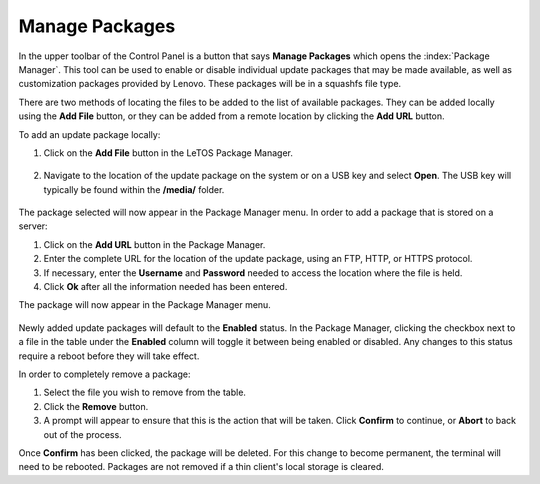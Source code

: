 .. index::
   single: Packages
   
.. _packages-reference:

Manage Packages
---------------

In the upper toolbar of the Control Panel is a button that says **Manage
Packages** which opens the :index:`Package Manager`. This tool can be used to
enable or disable individual update packages that may be made available,
as well as customization packages provided by Lenovo. These packages
will be in a squashfs file type.

There are two methods of locating the files to be added to the list of
available packages. They can be added locally using the **Add File**
button, or they can be added from a remote location by clicking the
**Add URL** button.

To add an update package locally:

1. Click on the **Add File** button in the LeTOS Package Manager.

    .. figure:: media/image037.png
      :alt: Add File with Package Manager
        
2. Navigate to the location of the update package on the system or on a
   USB key and select **Open**. The USB key will typically be found
   within the **/media/** folder.

    .. figure:: media/image038.png
      :alt: Locating the **/media/** folder

.. raw:: LaTeX

     \newpage
	  
The package selected will now appear in the Package Manager menu. In
order to add a package that is stored on a server:

1. Click on the **Add URL** button in the Package Manager.

2. Enter the complete URL for the location of the update package, using
   an FTP, HTTP, or HTTPS protocol.

3. If necessary, enter the **Username** and **Password** needed to
   access the location where the file is held.

4. Click **Ok** after all the information needed has been entered.

The package will now appear in the Package Manager menu.

.. figure:: media/image024.png
   :alt: Package Manager with Package Loaded

Newly added update packages will default to the **Enabled** status. In
the Package Manager, clicking the checkbox next to a file in the table
under the **Enabled** column will toggle it between being enabled or
disabled. Any changes to this status require a reboot before they will
take effect.

In order to completely remove a package:

1. Select the file you wish to remove from the table.

2. Click the **Remove** button.

3. A prompt will appear to ensure that this is the action that will be
   taken. Click **Confirm** to continue, or **Abort** to back out of
   the process.

Once **Confirm** has been clicked, the package will be deleted. For this
change to become permanent, the terminal will need to be rebooted. Packages 
are not removed if a thin client's local storage is cleared.

.. raw:: LaTeX

     \newpage